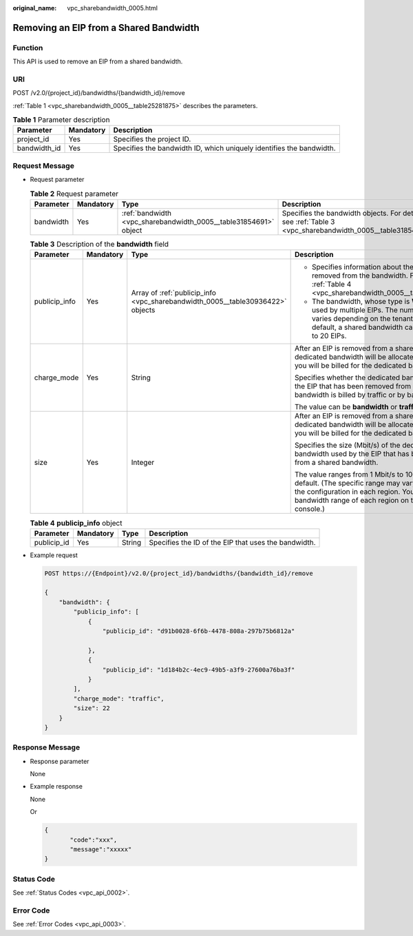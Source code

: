 :original_name: vpc_sharebandwidth_0005.html

.. _vpc_sharebandwidth_0005:

Removing an EIP from a Shared Bandwidth
=======================================

Function
--------

This API is used to remove an EIP from a shared bandwidth.

URI
---

POST /v2.0/{project_id}/bandwidths/{bandwidth_id}/remove

:ref:`Table 1 <vpc_sharebandwidth_0005__table25281875>` describes the parameters.

.. _vpc_sharebandwidth_0005__table25281875:

.. table:: **Table 1** Parameter description

   +--------------+-----------+----------------------------------------------------------------------+
   | Parameter    | Mandatory | Description                                                          |
   +==============+===========+======================================================================+
   | project_id   | Yes       | Specifies the project ID.                                            |
   +--------------+-----------+----------------------------------------------------------------------+
   | bandwidth_id | Yes       | Specifies the bandwidth ID, which uniquely identifies the bandwidth. |
   +--------------+-----------+----------------------------------------------------------------------+

Request Message
---------------

-  Request parameter

   .. table:: **Table 2** Request parameter

      +-----------+-----------+------------------------------------------------------------------+------------------------------------------------------------------------------------------------------------+
      | Parameter | Mandatory | Type                                                             | Description                                                                                                |
      +===========+===========+==================================================================+============================================================================================================+
      | bandwidth | Yes       | :ref:`bandwidth <vpc_sharebandwidth_0005__table31854691>` object | Specifies the bandwidth objects. For details, see :ref:`Table 3 <vpc_sharebandwidth_0005__table31854691>`. |
      +-----------+-----------+------------------------------------------------------------------+------------------------------------------------------------------------------------------------------------+

   .. _vpc_sharebandwidth_0005__table31854691:

   .. table:: **Table 3** Description of the **bandwidth** field

      +-----------------+-----------------+--------------------------------------------------------------------------------+------------------------------------------------------------------------------------------------------------------------------------------------------------------------------------------------------------------+
      | Parameter       | Mandatory       | Type                                                                           | Description                                                                                                                                                                                                      |
      +=================+=================+================================================================================+==================================================================================================================================================================================================================+
      | publicip_info   | Yes             | Array of :ref:`publicip_info <vpc_sharebandwidth_0005__table30936422>` objects | -  Specifies information about the EIP to be removed from the bandwidth. For details, see :ref:`Table 4 <vpc_sharebandwidth_0005__table30936422>`.                                                               |
      |                 |                 |                                                                                | -  The bandwidth, whose type is **WHOLE**, can be used by multiple EIPs. The number of EIPs varies depending on the tenant quota. By default, a shared bandwidth can be used by up to 20 EIPs.                   |
      +-----------------+-----------------+--------------------------------------------------------------------------------+------------------------------------------------------------------------------------------------------------------------------------------------------------------------------------------------------------------+
      | charge_mode     | Yes             | String                                                                         | After an EIP is removed from a shared bandwidth, a dedicated bandwidth will be allocated to the EIP, and you will be billed for the dedicated bandwidth.                                                         |
      |                 |                 |                                                                                |                                                                                                                                                                                                                  |
      |                 |                 |                                                                                | Specifies whether the dedicated bandwidth used by the EIP that has been removed from a shared bandwidth is billed by traffic or by bandwidth.                                                                    |
      |                 |                 |                                                                                |                                                                                                                                                                                                                  |
      |                 |                 |                                                                                | The value can be **bandwidth** or **traffic**.                                                                                                                                                                   |
      +-----------------+-----------------+--------------------------------------------------------------------------------+------------------------------------------------------------------------------------------------------------------------------------------------------------------------------------------------------------------+
      | size            | Yes             | Integer                                                                        | After an EIP is removed from a shared bandwidth, a dedicated bandwidth will be allocated to the EIP, and you will be billed for the dedicated bandwidth.                                                         |
      |                 |                 |                                                                                |                                                                                                                                                                                                                  |
      |                 |                 |                                                                                | Specifies the size (Mbit/s) of the dedicated bandwidth used by the EIP that has been removed from a shared bandwidth.                                                                                            |
      |                 |                 |                                                                                |                                                                                                                                                                                                                  |
      |                 |                 |                                                                                | The value ranges from 1 Mbit/s to 1000 Mbit/s by default. (The specific range may vary depending on the configuration in each region. You can see the bandwidth range of each region on the management console.) |
      +-----------------+-----------------+--------------------------------------------------------------------------------+------------------------------------------------------------------------------------------------------------------------------------------------------------------------------------------------------------------+

   .. _vpc_sharebandwidth_0005__table30936422:

   .. table:: **Table 4** **publicip_info** object

      +-------------+-----------+--------+------------------------------------------------------+
      | Parameter   | Mandatory | Type   | Description                                          |
      +=============+===========+========+======================================================+
      | publicip_id | Yes       | String | Specifies the ID of the EIP that uses the bandwidth. |
      +-------------+-----------+--------+------------------------------------------------------+

-  Example request

   .. code-block:: text

      POST https://{Endpoint}/v2.0/{project_id}/bandwidths/{bandwidth_id}/remove

      {
          "bandwidth": {
              "publicip_info": [
                  {
                      "publicip_id": "d91b0028-6f6b-4478-808a-297b75b6812a"

                  },
                  {
                      "publicip_id": "1d184b2c-4ec9-49b5-a3f9-27600a76ba3f"
                  }
              ],
              "charge_mode": "traffic",
              "size": 22
          }
      }

Response Message
----------------

-  Response parameter

   None

-  Example response

   None

   Or

   .. code-block::

      {
             "code":"xxx",
             "message":"xxxxx"
      }

Status Code
-----------

See :ref:`Status Codes <vpc_api_0002>`.

Error Code
----------

See :ref:`Error Codes <vpc_api_0003>`.
